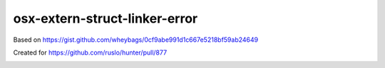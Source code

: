 osx-extern-struct-linker-error
------------------------------

Based on https://gist.github.com/wheybags/0cf9abe991d1c667e5218bf59ab24649

Created for https://github.com/ruslo/hunter/pull/877

.. image:: https://travis-ci.org/forexample/osx-extern-struct-linker-error.svg?branch=master
  :target: https://travis-ci.org/forexample/osx-extern-struct-linker-error/builds
